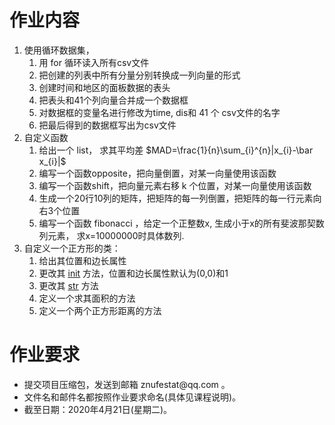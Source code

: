 * 作业内容
  1. 使用循环数据集，
     1. 用 for 循环读入所有csv文件
     2. 把创建的列表中所有分量分别转换成一列向量的形式
     3. 创建时间和地区的面板数据的表头
     4. 把表头和41个列向量合并成一个数据框
     5. 对数据框的变量名进行修改为time, dis和 41 个 csv文件的名字
     6. 把最后得到的数据框写出为csv文件
  2. 自定义函数
     1. 给出一个 list， 求其平均差 $MAD=\frac{1}{n}\sum_{i}^{n}|x_{i}-\bar x_{i}|$
     2. 编写一个函数opposite，把向量倒置，对某一向量使用该函数
     3. 编写一个函数shift，把向量元素右移 k 个位置，对某一向量使用该函数
     4. 生成一个20行10列的矩阵，把矩阵的每一列倒置，把矩阵的每一行元素向右3个位置
     5. 编写一个函数 fibonacci ，给定一个正整数x, 生成小于x的所有斐波那契数列元素， 求x=10000000时具体数列.
  3. 自定义一个正方形的类：
     1. 给出其位置和边长属性
     2. 更改其 __init__ 方法，位置和边长属性默认为(0,0)和1
     3. 更改其 __str__ 方法
     4. 定义一个求其面积的方法
     5. 定义一个两个正方形距离的方法

* 作业要求
  - 提交项目压缩包，发送到邮箱 znufestat@qq.com 。
  - 文件名和邮件名都按照作业要求命名(具体见课程说明)。
  - 截至日期：2020年4月21日(星期二)。

